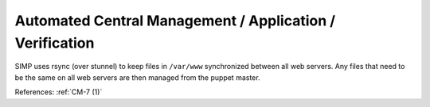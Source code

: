 Automated Central Management / Application / Verification
----------------------------------------------------------

SIMP uses rsync (over stunnel) to keep files in ``/var/www`` synchronized between
all web servers.  Any files that need to be the same on all web servers are
then managed from the puppet master.

References: :ref:`CM-7 (1)`
